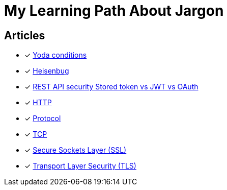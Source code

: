 = My Learning Path About Jargon

== Articles
* [x] https://en.m.wikipedia.org/wiki/Yoda_conditions[Yoda conditions]
* [x] https://en.m.wikipedia.org/wiki/Heisenbug[Heisenbug]
* [x] https://softwareengineering.stackexchange.com/questions/298973/rest-api-security-stored-token-vs-jwt-vs-oauth[REST API security Stored token vs JWT vs OAuth]
* [x] https://developer.mozilla.org/en-US/docs/Web/HTTP[HTTP]
* [x] https://developer.mozilla.org/en-US/docs/Glossary/Protocol[Protocol]
* [x] https://developer.mozilla.org/en-US/docs/Glossary/TCP[TCP]
* [x] https://developer.mozilla.org/en-US/docs/Glossary/SSL[Secure Sockets Layer (SSL)]
* [x] https://developer.mozilla.org/en-US/docs/Glossary/TLS[Transport Layer Security (TLS)]